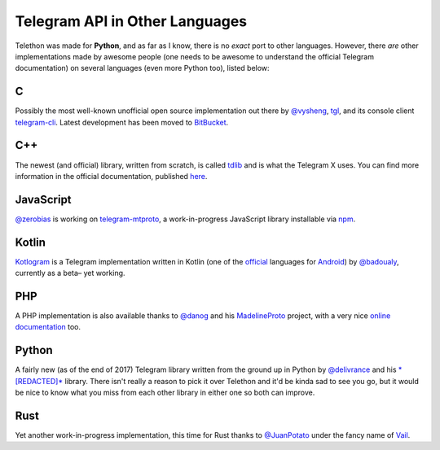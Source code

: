 ===============================
Telegram API in Other Languages
===============================


Telethon was made for **Python**, and as far as I know, there is no
*exact* port to other languages. However, there *are* other
implementations made by awesome people (one needs to be awesome to
understand the official Telegram documentation) on several languages
(even more Python too), listed below:

C
*

Possibly the most well-known unofficial open source implementation out
there by `@vysheng <https://github.com/vysheng>`__,
`tgl <https://github.com/vysheng/tgl>`__, and its console client
`telegram-cli <https://github.com/vysheng/tg>`__. Latest development
has been moved to `BitBucket <https://bitbucket.org/vysheng/tdcli>`__.

C++
***

The newest (and official) library, written from scratch, is called
`tdlib <https://github.com/tdlib/td>`__ and is what the Telegram X
uses. You can find more information in the official documentation,
published `here <https://core.telegram.org/tdlib/docs/>`__.

JavaScript
**********

`@zerobias <https://github.com/zerobias>`__ is working on
`telegram-mtproto <https://github.com/zerobias/telegram-mtproto>`__,
a work-in-progress JavaScript library installable via
`npm <https://www.npmjs.com/>`__.

Kotlin
******

`Kotlogram <https://github.com/badoualy/kotlogram>`__ is a Telegram
implementation written in Kotlin (one of the
`official <https://blog.jetbrains.com/kotlin/2017/05/kotlin-on-android-now-official/>`__
languages for
`Android <https://developer.android.com/kotlin/index.html>`__) by
`@badoualy <https://github.com/badoualy>`__, currently as a beta–
yet working.

PHP
***

A PHP implementation is also available thanks to
`@danog <https://github.com/danog>`__ and his
`MadelineProto <https://github.com/danog/MadelineProto>`__ project, with
a very nice `online
documentation <https://daniil.it/MadelineProto/API_docs/>`__ too.

Python
******

A fairly new (as of the end of 2017) Telegram library written from the
ground up in Python by
`@delivrance <https://github.com/delivrance>`__ and his
`*[REDACTED]* <https://github.com/*[REDACTED]*/*[REDACTED]*>`__ library.
There isn't really a reason to pick it over Telethon and it'd be kinda
sad to see you go, but it would be nice to know what you miss from each
other library in either one so both can improve.

Rust
****

Yet another work-in-progress implementation, this time for Rust thanks
to `@JuanPotato <https://github.com/JuanPotato>`__ under the fancy
name of `Vail <https://github.com/JuanPotato/Vail>`__.
